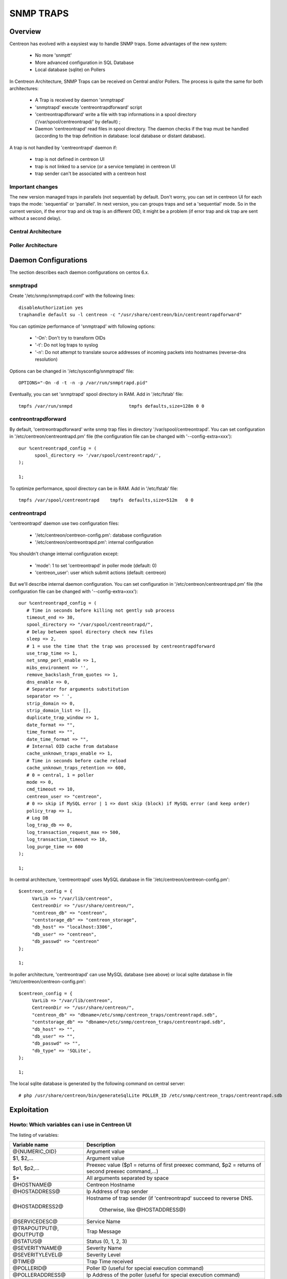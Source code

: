 .. _snmptrap:

**********
SNMP TRAPS
**********

Overview
=========

Centreon has evolved with a eaysiest way to handle SNMP traps.  
Some advantages of the new system:

   * No more 'snmptt'
   * More advanced configuration in SQL Database
   * Local database (sqlite) on Pollers

In Centreon Architecture, SNMP Traps can be received on Central and/or Pollers.
The process is quite the same for both architectures:

   * A Trap is received by daemon 'snmptrapd'
   * 'snmptrapd' execute 'centreontrapdforward' script
   * 'centreontrapdforward' write a file with trap informations in a spool directory ('/var/spool/centreontrapd/' by default) ;
   * Daemon 'centreontrapd' read files in spool directory. The daemon checks if the trap must be handled (according to the trap definition in database: local database or distant database).

A trap is not handled by 'centreontrapd' daemon if:

   * trap is not defined in centreon UI
   * trap is not linked to a service (or a service template) in centreon UI
   * trap sender can't be associated with a centreon host
 
Important changes
------------------

The new version managed traps in parallels (not sequential) by default. 
Don't worry, you can set in centreon UI for each traps the mode: 'sequential' or 'parrallel'. 
In next version, you can groups traps and set a 'sequential' mode. So in the current version, if the error trap and ok trap is an different OID, it might be a problem (if error trap and ok trap are sent without a second delay).
 
Central Architecture
---------------------

.. image:: /_static/images/user/advanced/central_architecture.png
   :align: center

Poller Architecture
--------------------

.. image:: /_static/images/user/advanced/poller_architecture.png
   :align: center

Daemon Configurations
=====================

The section describes each daemon configurations on centos 6.x.

snmptrapd
----------

Create '/etc/snmp/snmptrapd.conf' with the following lines::

  disableAuthorization yes
  traphandle default su -l centreon -c "/usr/share/centreon/bin/centreontrapdforward"

You can optimize performance of 'snmptrapd' with following options:
 
   * '-On': Don't try to transform OIDs
   * '-t': Do not log traps to syslog
   * '-n': Do not attempt to translate source addresses of incoming packets into hostnames (reverse-dns resolution)

Options can be changed in '/etc/sysconfig/snmptrapd' file::

  OPTIONS="-On -d -t -n -p /var/run/snmptrapd.pid"
  
Eventually, you can set 'snmptrapd' spool directory in RAM. Add in '/etc/fstab' file::

  tmpfs /var/run/snmpd                     tmpfs defaults,size=128m 0 0
  
centreontrapdforward
---------------------

By default, 'centreontrapdforward' write snmp trap files in directory '/var/spool/centreontrapd'.
You can set configuration in '/etc/centreon/centreontrapd.pm' file (the configuration file can be changed with '--config-extra=xxx')::

  our %centreontrapd_config = (
        spool_directory => '/var/spool/centreontrapd/',
  );

  1;

To optimize performance, spool directory can be in RAM. Add in '/etc/fstab' file::

  tmpfs /var/spool/centreontrapd    tmpfs  defaults,size=512m   0 0 

centreontrapd
--------------

'centreontrapd' daemon use two configuration files:
 
   * '/etc/centreon/centreon-config.pm': database configuration
   * '/etc/centreon/centreontrapd.pm': internal configuration

You shouldn't change internal configuration except:
 
   * 'mode': 1 to set 'centreontrapd' in poller mode (default: 0)
   * 'centreon_user': user which submit actions (default: centreon)

But we'll describe internal daemon configuration. You can set configuration in '/etc/centreon/centreontrapd.pm' file (the configuration file can be changed with '--config-extra=xxx')::

    our %centreontrapd_config = (
       # Time in seconds before killing not gently sub process
       timeout_end => 30,
       spool_directory => "/var/spool/centreontrapd/",
       # Delay between spool directory check new files
       sleep => 2,
       # 1 = use the time that the trap was processed by centreontrapdforward
       use_trap_time => 1,
       net_snmp_perl_enable => 1,
       mibs_environment => '',
       remove_backslash_from_quotes => 1,
       dns_enable => 0,
       # Separator for arguments substitution
       separator => ' ',
       strip_domain => 0,
       strip_domain_list => [],
       duplicate_trap_window => 1,
       date_format => "",
       time_format => "",
       date_time_format => "",
       # Internal OID cache from database
       cache_unknown_traps_enable => 1,
       # Time in seconds before cache reload
       cache_unknown_traps_retention => 600,
       # 0 = central, 1 = poller
       mode => 0,
       cmd_timeout => 10,
       centreon_user => "centreon",
       # 0 => skip if MySQL error | 1 => dont skip (block) if MySQL error (and keep order)
       policy_trap => 1,
       # Log DB
       log_trap_db => 0,
       log_transaction_request_max => 500,
       log_transaction_timeout => 10,
       log_purge_time => 600
    );

    1;

In central architecture, 'centreontrapd' uses MySQL database in file '/etc/centreon/centreon-config.pm'::

  $centreon_config = {
       VarLib => "/var/lib/centreon",
       CentreonDir => "/usr/share/centreon/",
       "centreon_db" => "centreon",
       "centstorage_db" => "centreon_storage",
       "db_host" => "localhost:3306",
       "db_user" => "centreon",
       "db_passwd" => "centreon"
  };

  1;

In poller architecture, 'centreontrapd' can use MySQL database (see above) or local sqlite database in file '/etc/centreon/centreon-config.pm'::

  $centreon_config = {
       VarLib => "/var/lib/centreon",
       CentreonDir => "/usr/share/centreon/",
       "centreon_db" => "dbname=/etc/snmp/centreon_traps/centreontrapd.sdb",
       "centstorage_db" => "dbname=/etc/snmp/centreon_traps/centreontrapd.sdb",
       "db_host" => "",
       "db_user" => "",
       "db_passwd" => "",
       "db_type" => 'SQLite',
  };

  1;

The local sqlite database is generated by the following command on central server::

   # php /usr/share/centreon/bin/generateSqlLite POLLER_ID /etc/snmp/centreon_traps/centreontrapd.sdb

Exploitation
=============

Howto: Which variables can i use in Centreon UI
-----------------------------------------------

The listing of variables:

========================  ==============================================================================
 Variable name             Description
========================  ==============================================================================
 @{NUMERIC_OID}            Argument value

 $1, $2,...                Argument value

 $p1, $p2,...              Preexec value ($p1 = returns of first preexec command, 
                           $p2 = returns of second preexec command,...)

 $*                        All arguments separated by space

 @HOSTNAME@                Centreon Hostname

 @HOSTADDRESS@             Ip Address of trap sender

 @HOSTADDRESS2@            Hostname of trap sender 
                           (if 'centreontrapd' succeed to reverse DNS. 
						   Otherwise, like  @HOSTADDRESS@)

 @SERVICEDESC@             Service Name

 @TRAPOUTPUT@, @OUTPUT@    Trap Message

 @STATUS@                  Status (0, 1, 2, 3)

 @SEVERITYNAME@            Severity Name

 @SEVERITYLEVEL@           Severity Level

 @TIME@                    Trap Time received

 @POLLERID@                Poller ID (useful for special execution command)

 @POLLERADDRESS@           Ip Address of the poller (useful for special execution command)

 @CMDFILE@                 'centcore.cmd' file or centengine external command file 
                           (useful for special execution command)

========================  ==============================================================================
   
Moreover, there are some specials function. Specials functions can be used in 'advanced routing':

========================  ==============================================================================
 Function name             Description
========================  ==============================================================================
 @GETHOSTBYADDR($1)@       Reverse DNS resolution (127.0.0.1 -> localhost)
 @GETHOSTBYNAME($1)@       DNS resolution (localhost -> 127.0.0.1)
========================  ==============================================================================

Howto: I add a new trap in centreon, centreontrapd skip it
-----------------------------------------------------------

'centreontrapd' had a internal cache to optimize traps treatment. By default, 'centreontrapd' reload his cache every 10min.
You can update 'centreontrapd' cache with a reload::

   # /etc/init.d/centreontrapd reload

Howto: send an example trap
----------------------------

You can send a trap with the following script::

   # perl /usr/share/centreon/bin/centreon_trap_send --help
  
Howto: centreontrapd in debug mode
-----------------------------------

If 'centreontrapd' uses MySQL Database:

   * Connect to Centreon UI
   * Set 'centreontrapd' in debug equals 'yes'
   * Reload 'centreontrapd'::

      # /etc/init.d/centreontrapd reload


.. image:: /_static/images/user/advanced/centreontrapd_debug.png
   :align: center
   
If 'centreontrapd' uses local sqlite database:

   * Set daemon argument option::

      # /usr/share/centreon/bin/centreontrapd --severity=debug xxxx
